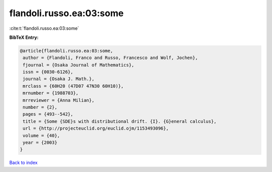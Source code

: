 flandoli.russo.ea:03:some
=========================

:cite:t:`flandoli.russo.ea:03:some`

**BibTeX Entry:**

.. code-block:: bibtex

   @article{flandoli.russo.ea:03:some,
    author = {Flandoli, Franco and Russo, Francesco and Wolf, Jochen},
    fjournal = {Osaka Journal of Mathematics},
    issn = {0030-6126},
    journal = {Osaka J. Math.},
    mrclass = {60H20 (47D07 47N30 60H10)},
    mrnumber = {1988703},
    mrreviewer = {Anna Milian},
    number = {2},
    pages = {493--542},
    title = {Some {SDE}s with distributional drift. {I}. {G}eneral calculus},
    url = {http://projecteuclid.org/euclid.ojm/1153493096},
    volume = {40},
    year = {2003}
   }

`Back to index <../By-Cite-Keys.rst>`_
